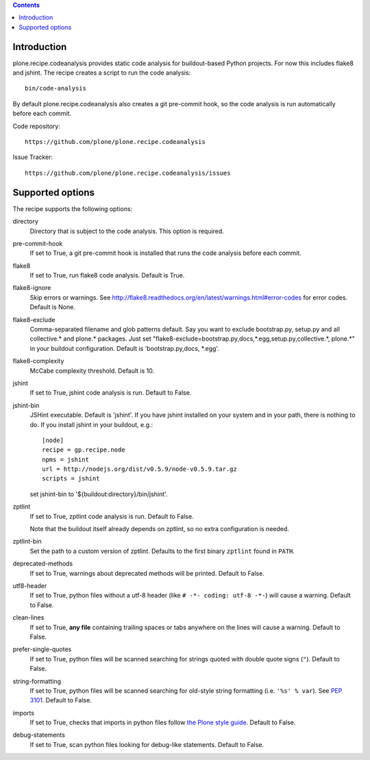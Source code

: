 .. contents::

.. image:: https://travis-ci.org/plone/plone.recipe.codeanalysis.png?branch=master

Introduction
============

plone.recipe.codeanalysis provides static code analysis for buildout-based Python projects. For now this includes flake8 and jshint. The recipe creates
a script to run the code analysis::

    bin/code-analysis

By default plone.recipe.codeanalysis also creates a git pre-commit hook, so
the code analysis is run automatically before each commit.

Code repository::

    https://github.com/plone/plone.recipe.codeanalysis

Issue Tracker::

    https://github.com/plone/plone.recipe.codeanalysis/issues


Supported options
=================

The recipe supports the following options:

directory
    Directory that is subject to the code analysis. This option is required.

pre-commit-hook
    If set to True, a git pre-commit hook is installed that runs the code analysis before each commit.

flake8
    If set to True, run flake8 code analysis. Default is True.

flake8-ignore
    Skip errors or warnings. See http://flake8.readthedocs.org/en/latest/warnings.html#error-codes for error codes. Default is
    None.

flake8-exclude
    Comma-separated filename and glob patterns default. Say you want to
    exclude bootstrap.py, setup.py and all collective.* and plone.* packages. Just set "flake8-exclude=bootstrap.py,docs,*.egg,setup.py,collective.*,
    plone.*" in your buildout configuration. Default is 'bootstrap.py,docs,
    *.egg'.

flake8-complexity
    McCabe complexity threshold. Default is 10.

jshint
    If set to True, jshint code analysis is run. Default to False.

jshint-bin
    JSHint executable. Default is 'jshint'. If you have jshint installed on
    your system and in your path, there is nothing to do. If you install
    jshint in your buildout, e.g.::

        [node]
        recipe = gp.recipe.node
        npms = jshint
        url = http://nodejs.org/dist/v0.5.9/node-v0.5.9.tar.gz
        scripts = jshint

    set jshint-bin to '${buildout:directory}/bin/jshint'.

zptlint
    If set to True, zptlint code analysis is run. Default to False.

    Note that the buildout itself already depends on zptlint, so no extra
    configuration is needed.

zptlint-bin
    Set the path to a custom version of zptlint. Defaults to the first binary
    ``zptlint`` found in ``PATH``.

deprecated-methods
    If set to True, warnings about deprecated methods will be printed. Default
    to False.

utf8-header
    If set to True, python files without a utf-8 header (like
    ``# -*- coding: utf-8 -*-``) will cause a warning. Default to False.

clean-lines
    If set to True, **any file** containing trailing spaces or tabs anywhere
    on the lines will cause a warning. Default to False.

prefer-single-quotes
    If set to True, python files will be scanned searching for strings quoted
    with double quote signs (``"``). Default to False.

string-formatting
    If set to True, python files will be scanned searching for old-style string
    formatting (i.e. ``'%s' % var``). See `PEP 3101
    <http://www.python.org/dev/peps/pep-3101/>`_. Default to False.

imports
    If set to True, checks that imports in python files follow `the Plone style
    guide <http://ploneapi.readthedocs.org/en/latest/contribute/conventions.html#about-imports>`_.
    Default to False.

debug-statements
    If set to True, scan python files looking for debug-like statements.
    Default to False.
